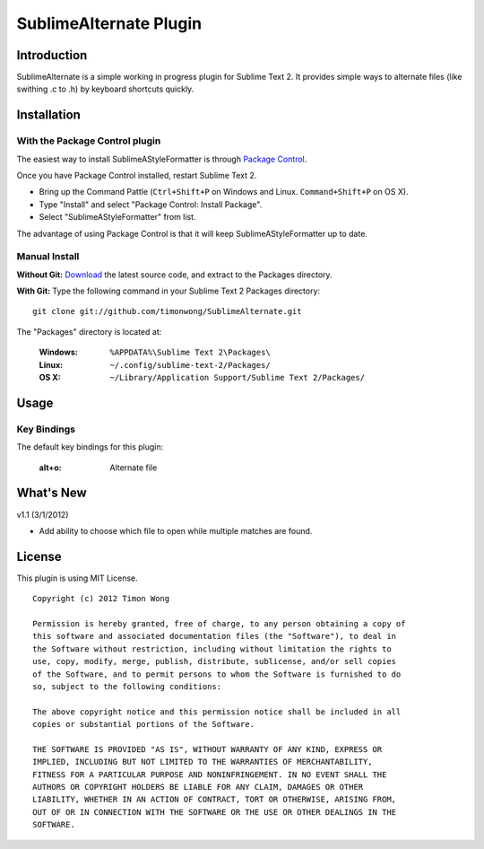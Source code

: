 ========================
SublimeAlternate Plugin
========================

Introduction
============
SublimeAlternate is a simple working in progress plugin for Sublime Text 2. It provides simple ways to alternate
files (like swithing .c to .h) by keyboard shortcuts quickly.

Installation
============
With the Package Control plugin
-------------------------------
The easiest way to install SublimeAStyleFormatter is through `Package Control
<http://wbond.net/sublime_packages/package_control>`_.

Once you have Package Control installed, restart Sublime Text 2.

- Bring up the Command Pattle (``Ctrl+Shift+P`` on Windows and Linux. ``Command+Shift+P`` on OS X). 
- Type "Install" and select "Package Control: Install Package".
- Select "SublimeAStyleFormatter" from list.

The advantage of using Package Control is that it will keep SublimeAStyleFormatter up to date.


Manual Install
--------------
**Without Git:**
`Download
<https://github.com/timonwong/SublimeAlternate>`_ 
the latest source code, and extract to the Packages directory.

**With Git:**
Type the following command in your Sublime Text 2 Packages directory::

         git clone git://github.com/timonwong/SublimeAlternate.git

The "Packages" directory is located at:

    :Windows:    ``%APPDATA%\Sublime Text 2\Packages\``
    :Linux:      ``~/.config/sublime-text-2/Packages/``
    :OS X:       ``~/Library/Application Support/Sublime Text 2/Packages/``

Usage
=====

Key Bindings
------------
The default key bindings for this plugin:

   :alt+o:       Alternate file

What's New
==========

v1.1 (3/1/2012)

- Add ability to choose which file to open while multiple matches are found.


License
=======
This plugin is using MIT License.

::

    Copyright (c) 2012 Timon Wong

    Permission is hereby granted, free of charge, to any person obtaining a copy of
    this software and associated documentation files (the "Software"), to deal in
    the Software without restriction, including without limitation the rights to
    use, copy, modify, merge, publish, distribute, sublicense, and/or sell copies
    of the Software, and to permit persons to whom the Software is furnished to do
    so, subject to the following conditions:

    The above copyright notice and this permission notice shall be included in all
    copies or substantial portions of the Software.

    THE SOFTWARE IS PROVIDED "AS IS", WITHOUT WARRANTY OF ANY KIND, EXPRESS OR
    IMPLIED, INCLUDING BUT NOT LIMITED TO THE WARRANTIES OF MERCHANTABILITY,
    FITNESS FOR A PARTICULAR PURPOSE AND NONINFRINGEMENT. IN NO EVENT SHALL THE
    AUTHORS OR COPYRIGHT HOLDERS BE LIABLE FOR ANY CLAIM, DAMAGES OR OTHER
    LIABILITY, WHETHER IN AN ACTION OF CONTRACT, TORT OR OTHERWISE, ARISING FROM,
    OUT OF OR IN CONNECTION WITH THE SOFTWARE OR THE USE OR OTHER DEALINGS IN THE
    SOFTWARE.
